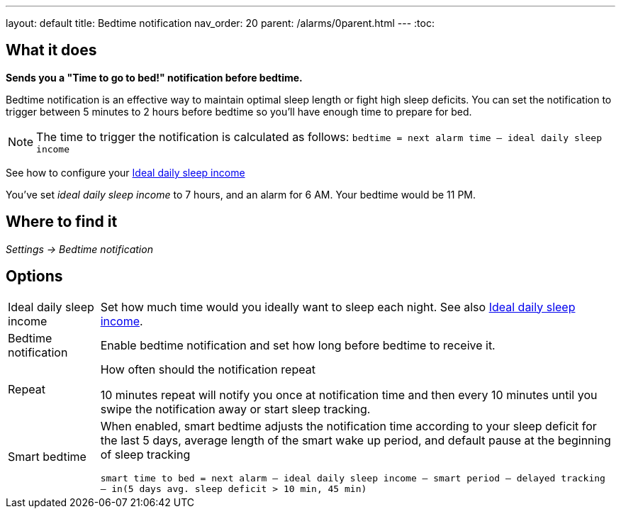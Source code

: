 ---
layout: default
title: Bedtime notification
nav_order: 20
parent: /alarms/0parent.html
---
:toc:

== What it does
*Sends you a "Time to go to bed!" notification before bedtime.*

Bedtime notification is an effective way to maintain optimal sleep length or fight high sleep deficits. You can set the notification to trigger between 5 minutes to 2 hours before bedtime so you'll have enough time to prepare for bed.

[NOTE]
====
The time to trigger the notification is calculated as follows:
`bedtime = next alarm time – ideal daily sleep income`
====

See how to configure your <</sleep/ideal_daily_sleep#,Ideal daily sleep income>>


[EXAMPLE]
You've set _ideal daily sleep income_ to 7 hours, and an alarm for 6 AM.
Your bedtime would be 11 PM.



== Where to find it
_Settings -> Bedtime notification_


== Options
[horizontal]
Ideal daily sleep income:: Set how much time would you ideally want to sleep each night. See also <</sleep/ideal_daily_sleep#,Ideal daily sleep income>>.
Bedtime notification:: Enable bedtime notification and set how long before bedtime to receive it.
Repeat:: How often should the notification repeat
+
[EXAMPLE]
10 minutes repeat will notify you once at notification time and then every 10 minutes until you swipe the notification away or start sleep tracking.
+
Smart bedtime::
  When enabled, smart bedtime adjusts the notification time according to your sleep deficit for the last 5 days, average length of the smart wake up period, and default pause at the beginning of sleep tracking
+
`smart time to bed = next alarm – ideal daily sleep income – smart period – delayed tracking – in(5 days avg. sleep deficit > 10 min, 45 min)`
